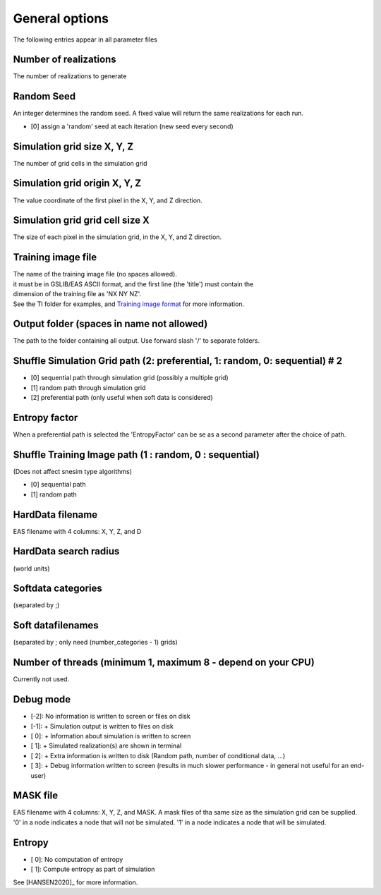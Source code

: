 General options
---------------

The following entries appear in all parameter files

Number of realizations
^^^^^^^^^^^^^^^^^^^^^^

The number of realizations to generate

Random Seed
^^^^^^^^^^^

An integer determines the random seed. A fixed value will return the
same realizations for each run.

-  [0] assign a 'random' seed at each iteration (new seed every second)

Simulation grid size X, Y, Z
^^^^^^^^^^^^^^^^^^^^^^^^^^^^

The number of grid cells in the simulation grid

Simulation grid origin X, Y, Z
^^^^^^^^^^^^^^^^^^^^^^^^^^^^^^

The value coordinate of the first pixel in the X, Y, and Z direction.

Simulation grid grid cell size X
^^^^^^^^^^^^^^^^^^^^^^^^^^^^^^^^

The size of each pixel in the simulation grid, in the X, Y, and Z
direction.

Training image file
^^^^^^^^^^^^^^^^^^^

| The name of the training image file (no spaces allowed).
| it must be in GSLIB/EAS ASCII format, and the first line (the 'title')
  must contain the
| dimension of the training file as 'NX NY NZ'.
| See the TI folder for examples, and `Training image
  format </training-image-format.md>`__ for more information.

Output folder (spaces in name not allowed)
^^^^^^^^^^^^^^^^^^^^^^^^^^^^^^^^^^^^^^^^^^

The path to the folder containing all output. Use forward slash '/' to
separate folders.

Shuffle Simulation Grid path (2: preferential, 1: random, 0: sequential) # 2
^^^^^^^^^^^^^^^^^^^^^^^^^^^^^^^^^^^^^^^^^^^^^^^^^^^^^^^^^^^^^

-  [0] sequential path through simulation grid (possibly a multiple
   grid)
-  [1] random path through simulation grid
-  [2] preferential path (only useful when soft data is considered)

Entropy factor
^^^^^^^^^^^^^^

When a preferential path is selected the 'EntropyFactor' can be se as a
second parameter after the choice of path.

Shuffle Training Image path (1 : random, 0 : sequential)
^^^^^^^^^^^^^^^^^^^^^^^^^^^^^^^^^^^^^^^^^^^^^^^^^^^^^^^^

(Does not affect snesim type algorithms)

-  [0] sequential path
-  [1] random path

HardData filename
^^^^^^^^^^^^^^^^^

EAS filename with 4 columns: X, Y, Z, and D

HardData search radius
^^^^^^^^^^^^^^^^^^^^^

(world units)

Softdata categories
^^^^^^^^^^^^^^^^^^^

(separated by ;)

Soft datafilenames
^^^^^^^^^^^^^^^^^^

(separated by ; only need (number\_categories - 1) grids)

Number of threads (minimum 1, maximum 8 - depend on your CPU)
^^^^^^^^^^^^^^^^^^^^^^^^^^^^^^^^^^^^^^^^^^^^^^^^^^^^^^^^^^^^^

Currently not used.

Debug mode
^^^^^^^^^^

-  [-2]: No information is written to screen or files on disk
-  [-1]: + Simulation output is written to files on disk
-  [ 0]: + Information about simulation is written to screen
-  [ 1]: + Simulated realization(s) are shown in terminal
-  [ 2]: + Extra information is written to disk (Random path, number of conditional data, ...)
-  [ 3]: + Debug information written to screen (results in much slower performance - in general not useful
   for an end-user)

MASK file
^^^^^^^^^

EAS filename with 4 columns: X, Y, Z, and MASK. 
A mask files of tha same size as the simulation grid can be supplied. '0' in a node indicates a node that will not be simulated. '1' in a node indicates a node that will be simulated.

Entropy
^^^^^^^^^

-  [ 0]: No computation of entropy
-  [ 1]: Compute entropy as part of simulation

See [HANSEN2020]_ for more information.


